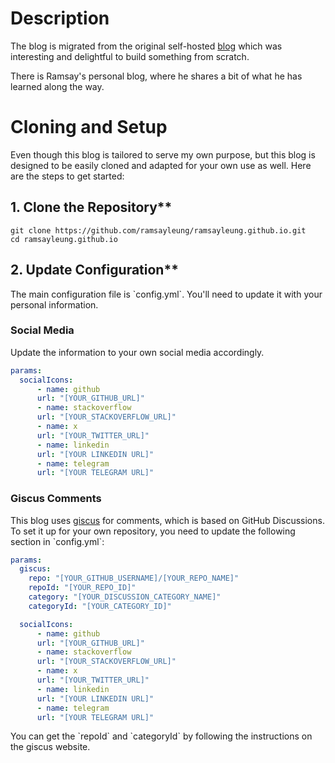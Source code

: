 #+LATEX_CLASS: ramsay-org-article
#+LATEX_CLASS_OPTIONS: [oneside,A4paper,12pt]
#+AUTHOR: Ramsay Leung
#+EMAIL: ramsayleung@gmail.com
#+DATE: 2022-02-22T21:35:59
* Description
  The blog is migrated from the original self-hosted [[https://github.com/ramsayleung/blog][blog]] which was interesting and delightful to build something from scratch.

  There is Ramsay's personal blog, where he shares a bit of what he has learned along the way.

* Cloning and Setup
  Even though this blog is tailored to serve my own purpose, but this blog is designed to be easily cloned and adapted for your own use as well. Here are the steps to get started:

** 1. Clone the Repository**
   #+begin_src shell
   git clone https://github.com/ramsayleung/ramsayleung.github.io.git
   cd ramsayleung.github.io
   #+end_src

** 2. Update Configuration**
   The main configuration file is `config.yml`. You'll need to update it with your personal information.

*** Social Media
    Update the information to your own social media accordingly.
      #+begin_src yaml
      params:
        socialIcons:
            - name: github
            url: "[YOUR_GITHUB_URL]"
            - name: stackoverflow
            url: "[YOUR_STACKOVERFLOW_URL]"
            - name: x
            url: "[YOUR_TWITTER_URL]"
            - name: linkedin
            url: "[YOUR LINKEDIN URL]"
            - name: telegram
            url: "[YOUR TELEGRAM URL]"
      #+end_src
*** Giscus Comments
    This blog uses [[https://giscus.app/][giscus]] for comments, which is based on GitHub Discussions. To set it up for your own repository, you need to update the following section in `config.yml`:

    #+begin_src yaml
    params:
      giscus:
        repo: "[YOUR_GITHUB_USERNAME]/[YOUR_REPO_NAME]"
        repoId: "[YOUR_REPO_ID]"
        category: "[YOUR_DISCUSSION_CATEGORY_NAME]"
        categoryId: "[YOUR_CATEGORY_ID]"

      socialIcons:
          - name: github
          url: "[YOUR_GITHUB_URL]"
          - name: stackoverflow
          url: "[YOUR_STACKOVERFLOW_URL]"
          - name: x
          url: "[YOUR_TWITTER_URL]"
          - name: linkedin
          url: "[YOUR LINKEDIN URL]"
          - name: telegram
          url: "[YOUR TELEGRAM URL]"
    #+end_src

    You can get the `repoId` and `categoryId` by following the instructions on the giscus website.
